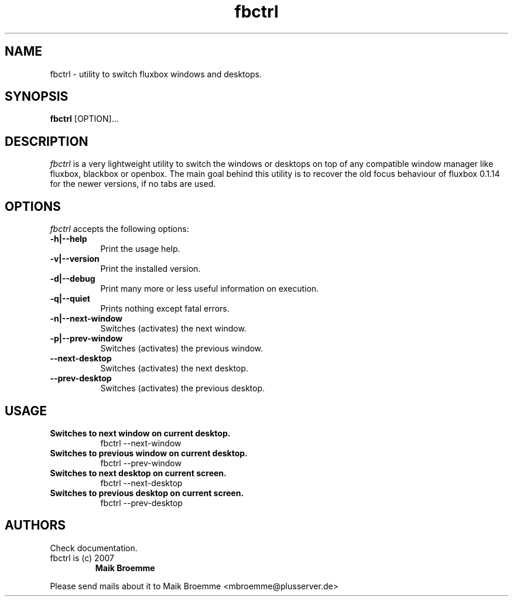 .\" Copyright (c) 2007 Maik Broemme <mbroemme@plusserver.de>
.\"
.\" This program is free software: you can redistribute it and/or modify
.\" it under the terms of the GNU General Public License as published by
.\" the Free Software Foundation, either version 3 of the License, or
.\" (at your option) any later version.
.\"
.\" This program is distributed in the hope that it will be useful,
.\" but WITHOUT ANY WARRANTY; without even the implied warranty of
.\" MERCHANTABILITY or FITNESS FOR A PARTICULAR PURPOSE.  See the
.\" GNU General Public License for more details.
.\"
.\" You should have received a copy of the GNU General Public License
.\" along with this program.  If not, see <http://www.gnu.org/licenses/>.
.TH fbctrl 1 2007-09-21 "The lightweight window switcher"
.SH NAME
fbctrl - utility to switch fluxbox windows and desktops.
.SH SYNOPSIS
.B fbctrl
[OPTION]...
.SH DESCRIPTION
.PP
\fIfbctrl\fP is a very lightweight utility to switch the windows or desktops on top of any compatible window manager like fluxbox, blackbox or openbox. The main goal behind this utility is to recover the old focus behaviour of fluxbox 0.1.14 for the newer versions, if no tabs are used.
.SH OPTIONS
.l
\fIfbctrl\fP accepts the following options:
.TP 8
.B  -h|--help
Print the usage help.
.TP 8
.B  -v|--version
Print the installed version.
.TP 8
.B  -d|--debug
Print many more or less useful information on execution.
.TP 8
.B  -q|--quiet
Prints nothing except fatal errors.
.TP 8
.B  -n|--next-window
Switches (activates) the next window.
.TP 8
.B  -p|--prev-window
Switches (activates) the previous window.
.TP 8
.B     --next-desktop
Switches (activates) the next desktop.
.TP 8
.B     --prev-desktop
Switches (activates) the previous desktop.
.SH USAGE
.TP 8
.B  Switches to next window on current desktop.
fbctrl --next-window
.TP 8
.B  Switches to previous window on current desktop.
fbctrl --prev-window
.TP 8
.B  Switches to next desktop on current screen.
fbctrl --next-desktop
.TP 8
.B  Switches to previous desktop on current screen.
fbctrl --prev-desktop
.SH AUTHORS
Check documentation.
.TP
fbctrl is (c) 2007
.B Maik Broemme
.PP
Please send mails about it to Maik Broemme <mbroemme@plusserver.de>
